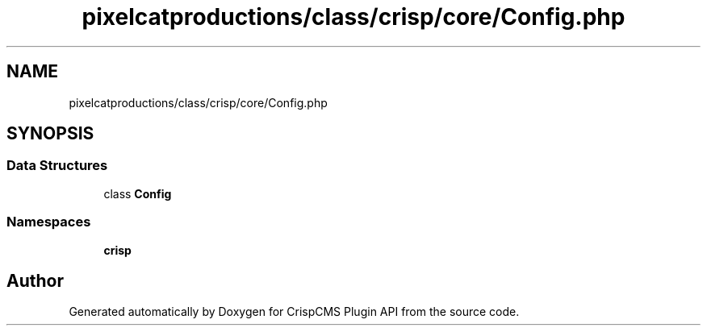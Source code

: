 .TH "pixelcatproductions/class/crisp/core/Config.php" 3 "Mon Dec 28 2020" "CrispCMS Plugin API" \" -*- nroff -*-
.ad l
.nh
.SH NAME
pixelcatproductions/class/crisp/core/Config.php
.SH SYNOPSIS
.br
.PP
.SS "Data Structures"

.in +1c
.ti -1c
.RI "class \fBConfig\fP"
.br
.in -1c
.SS "Namespaces"

.in +1c
.ti -1c
.RI " \fBcrisp\\core\fP"
.br
.in -1c
.SH "Author"
.PP 
Generated automatically by Doxygen for CrispCMS Plugin API from the source code\&.
